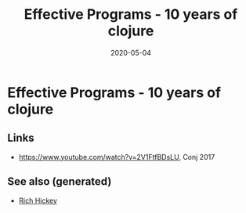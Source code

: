 :PROPERTIES:
:ID:       1edaad86-c8e0-46d1-8d4b-4c51bae60af1
:ROAM_ALIASES: effective-programs-10-years-of-clojure
:END:
#+TITLE: Effective Programs - 10 years of clojure
#+OPTIONS: toc:nil
#+DATE: 2020-05-04
#+filetags: :effective_programs_10_years_of_clojure:rich_hickey:clj

* Effective Programs - 10 years of clojure

** Links

- https://www.youtube.com/watch?v=2V1FtfBDsLU, Conj 2017


** See also (generated)

   - [[file:20200504213225-rich_hickey.org][Rich Hickey]]

